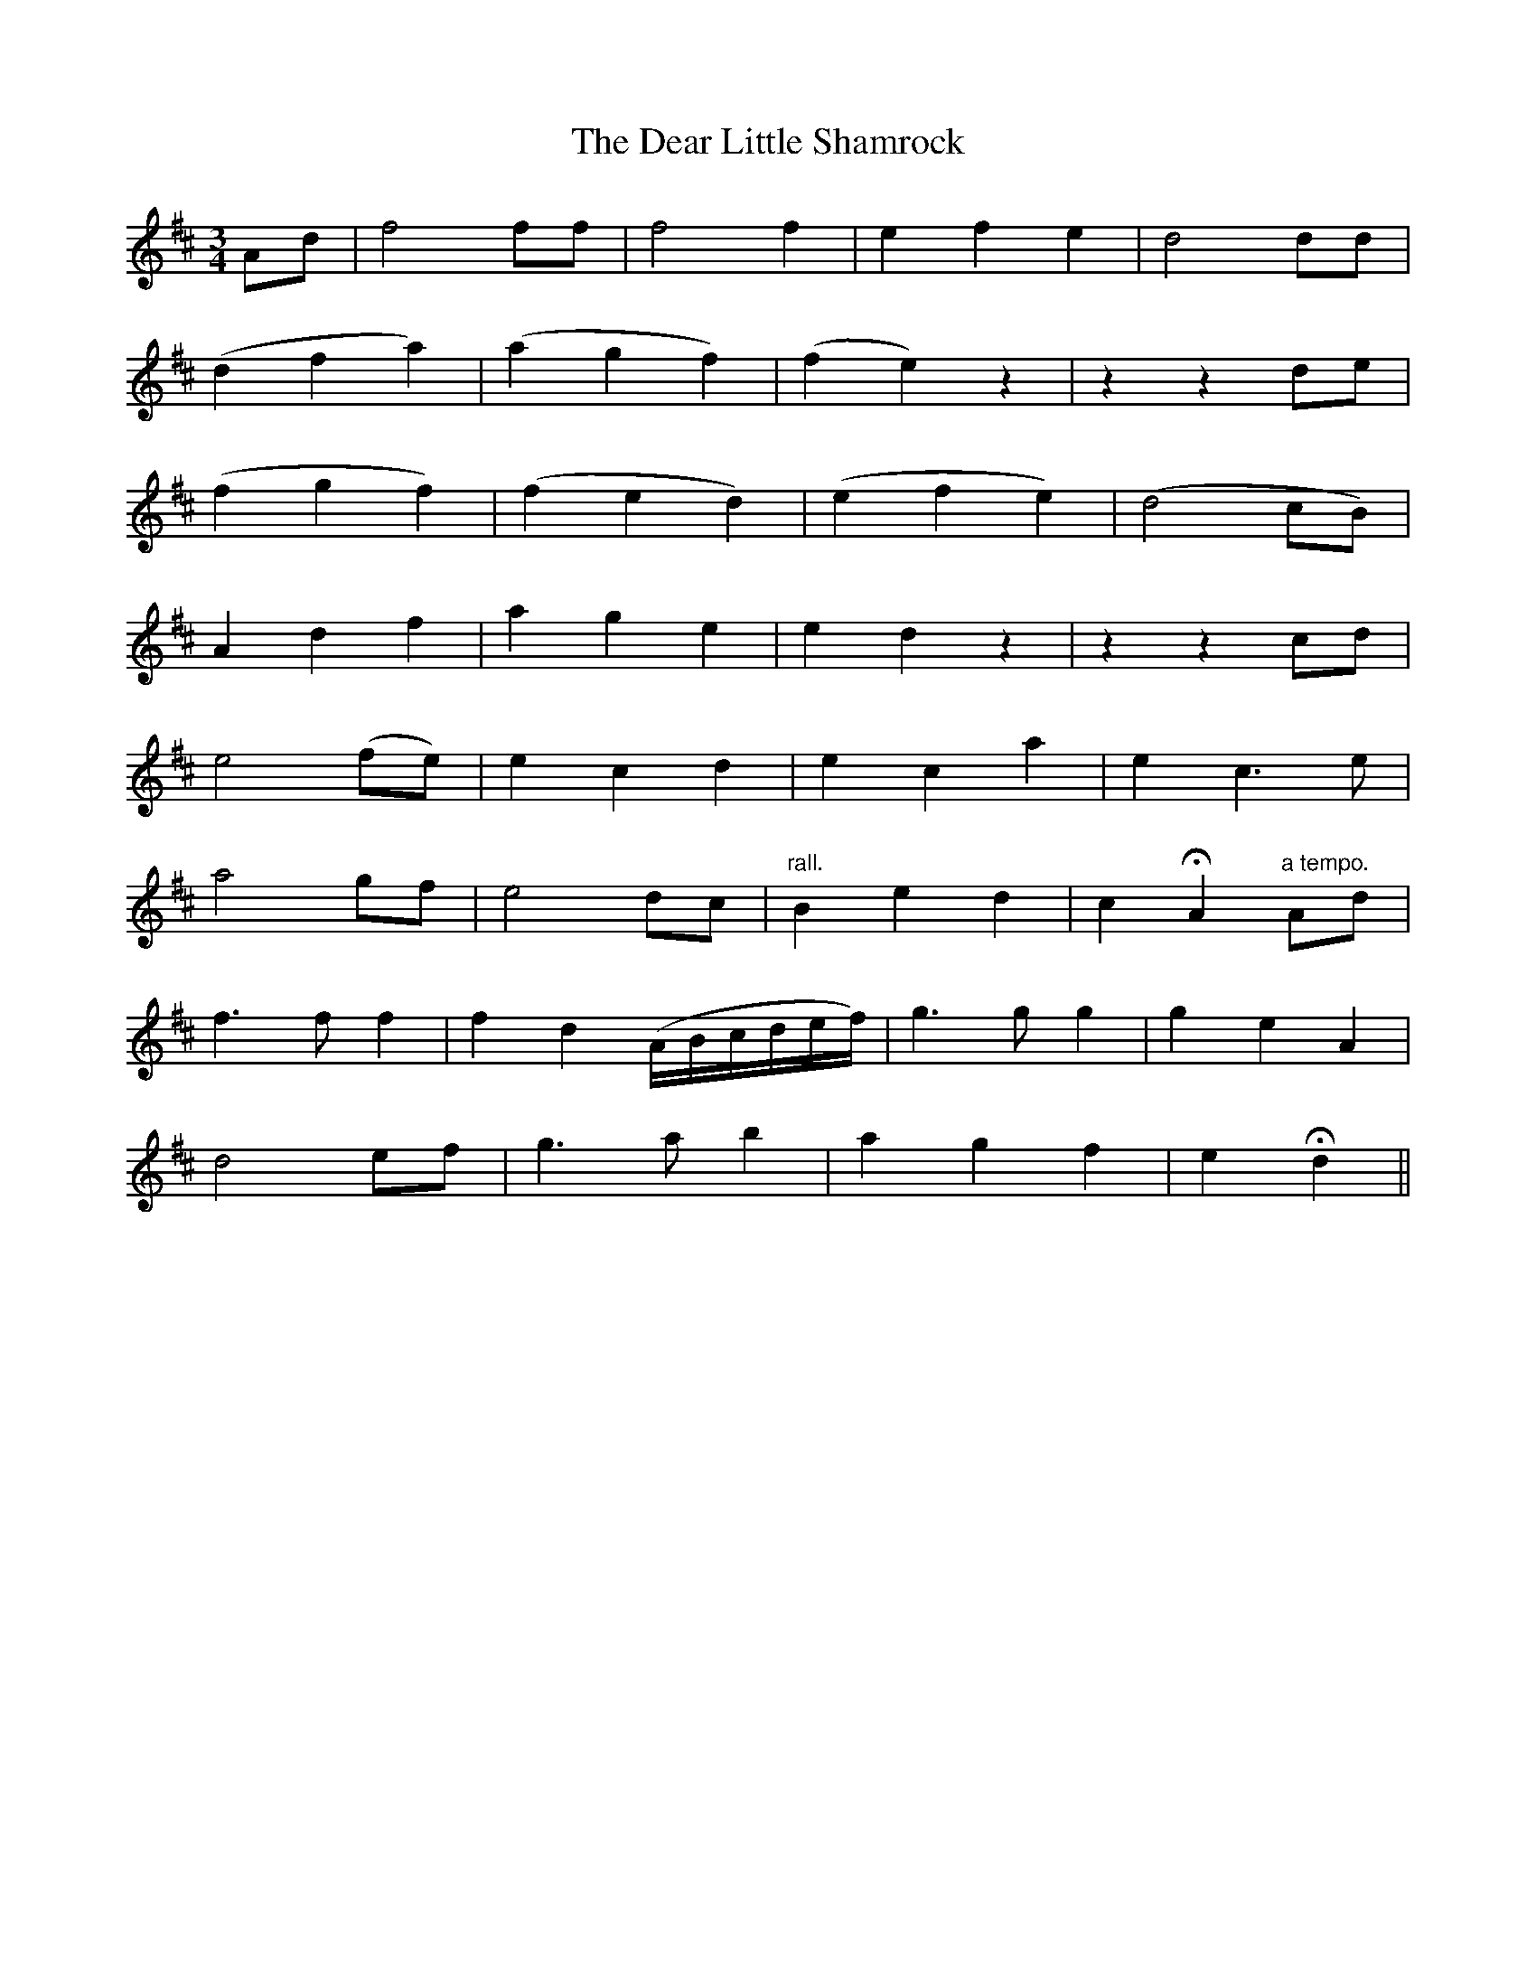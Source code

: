 X:178
T:The Dear Little Shamrock
N:"Moderate" "collected by J. O'Neill"
B:O'Neill's 178
M:3/4
L:1/8
K:D
Ad|f4 ff|f4 f2|e2 f2 e2|d4 dd|
(d2 f2 a2)|(a2 g2 f2)|(f2 e2) z2|z2 z2 de|
(f2 g2 f2)|(f2 e2 d2)|(e2 f2 e2)|(d4 cB)|
A2 d2 f2|a2 g2 e2|e2 d2 z2|z2 z2 cd|
e4 (fe)|e2 c2 d2|e2 c2 a2|e2 c3 e|
a4 gf|e4 dc|"rall."B2 e2 d2|c2 HA2 "a tempo."Ad|
f3 f f2|f2 d2 (A/B/c/d/e/f/)|g3 g g2|g2 e2 A2|
d4 ef|g3 a b2|a2 g2 f2|e2 Hd2||
